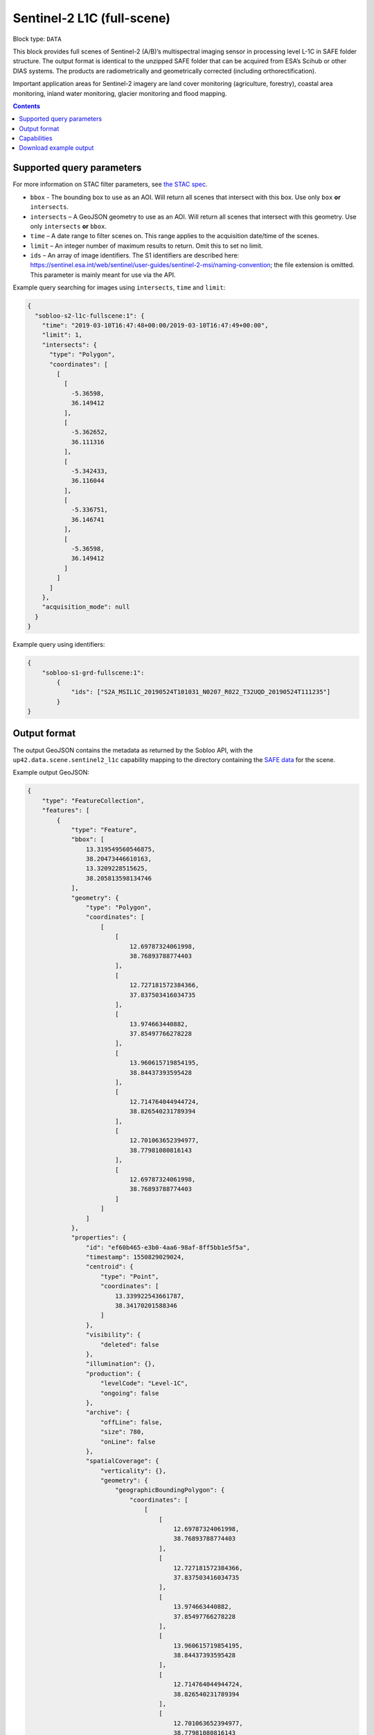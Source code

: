 .. _sentinel2-l1c-fullscene-block:

Sentinel-2 L1C (full-scene)
===========================

Block type: ``DATA``

This block provides full scenes of Sentinel-2 (A/B)’s multispectral imaging sensor in processing level L-1C in SAFE
folder structure. The output format is identical to the unzipped SAFE folder that can be acquired from ESA’s Scihub or
other DIAS systems. The products are radiometrically and geometrically corrected (including orthorectification).

Important application areas for Sentinel-2 imagery are land cover monitoring (agriculture, forestry), coastal area
monitoring, inland water monitoring, glacier monitoring and flood mapping.

.. contents::

Supported query parameters
--------------------------

For more information on STAC filter parameters, see
`the STAC spec <https://github.com/radiantearth/stac-spec/blob/master/api-spec/filters.md>`_.

* ``bbox`` - The bounding box to use as an AOI. Will return all scenes that intersect with this box. Use only ``box``
  **or** ``intersects``.
* ``intersects`` – A GeoJSON geometry to use as an AOI. Will return all scenes that intersect with this geometry. Use
  only ``intersects`` **or** ``bbox``.
* ``time`` – A date range to filter scenes on. This range applies to the acquisition date/time of the scenes.
* ``limit`` – An integer number of maximum results to return. Omit this to set no limit.
* ``ids`` – An array of image identifiers. The S1 identifiers are described here: https://sentinel.esa.int/web/sentinel/user-guides/sentinel-2-msi/naming-convention; the file extension is omitted. This parameter is mainly meant for use via the API.

Example query searching for images using ``intersects``, ``time`` and ``limit``:

.. code-block:: javascript

    {
      "sobloo-s2-l1c-fullscene:1": {
        "time": "2019-03-10T16:47:48+00:00/2019-03-10T16:47:49+00:00",
        "limit": 1,
        "intersects": {
          "type": "Polygon",
          "coordinates": [
            [
              [
                -5.36598,
                36.149412
              ],
              [
                -5.362652,
                36.111316
              ],
              [
                -5.342433,
                36.116044
              ],
              [
                -5.336751,
                36.146741
              ],
              [
                -5.36598,
                36.149412
              ]
            ]
          ]
        },
        "acquisition_mode": null
      }
    }

Example query using identifiers:

.. code-block:: javascript

    {
        "sobloo-s1-grd-fullscene:1":
            {
                "ids": ["S2A_MSIL1C_20190524T101031_N0207_R022_T32UQD_20190524T111235"]
            }
    }

Output format
-------------

The output GeoJSON contains the metadata as returned by the Sobloo API, with the ``up42.data.scene.sentinel2_l1c``
capability mapping to the directory containing the `SAFE data <http://earth.esa.int/SAFE/>`_ for the scene.

Example output GeoJSON:

.. code-block:: javascript

    {
        "type": "FeatureCollection",
        "features": [
            {
                "type": "Feature",
                "bbox": [
                    13.319549560546875,
                    38.20473446610163,
                    13.3209228515625,
                    38.205813598134746
                ],
                "geometry": {
                    "type": "Polygon",
                    "coordinates": [
                        [
                            [
                                12.69787324061998,
                                38.76893788774403
                            ],
                            [
                                12.727181572384366,
                                37.837503416034735
                            ],
                            [
                                13.974663440882,
                                37.85497766278228
                            ],
                            [
                                13.960615719854195,
                                38.84437393595428
                            ],
                            [
                                12.714764044944724,
                                38.826540231789394
                            ],
                            [
                                12.701063652394977,
                                38.77981080816143
                            ],
                            [
                                12.69787324061998,
                                38.76893788774403
                            ]
                        ]
                    ]
                },
                "properties": {
                    "id": "ef60b465-e3b0-4aa6-98af-8ff5bb1e5f5a",
                    "timestamp": 1550829029024,
                    "centroid": {
                        "type": "Point",
                        "coordinates": [
                            13.339922543661787,
                            38.34170201588346
                        ]
                    },
                    "visibility": {
                        "deleted": false
                    },
                    "illumination": {},
                    "production": {
                        "levelCode": "Level-1C",
                        "ongoing": false
                    },
                    "archive": {
                        "offLine": false,
                        "size": 780,
                        "onLine": false
                    },
                    "spatialCoverage": {
                        "verticality": {},
                        "geometry": {
                            "geographicBoundingPolygon": {
                                "coordinates": [
                                    [
                                        [
                                            12.69787324061998,
                                            38.76893788774403
                                        ],
                                        [
                                            12.727181572384366,
                                            37.837503416034735
                                        ],
                                        [
                                            13.974663440882,
                                            37.85497766278228
                                        ],
                                        [
                                            13.960615719854195,
                                            38.84437393595428
                                        ],
                                        [
                                            12.714764044944724,
                                            38.826540231789394
                                        ],
                                        [
                                            12.701063652394977,
                                            38.77981080816143
                                        ],
                                        [
                                            12.69787324061998,
                                            38.76893788774403
                                        ]
                                    ]
                                ],
                                "type": "Polygon"
                            },
                            "global": false,
                            "centerPoint": {
                                "lon": 13.339922543661787,
                                "lat": 38.34170201588346
                            }
                        }
                    },
                    "timeStamp": 1550829029024,
                    "uid": "ef60b465-e3b0-4aa6-98af-8ff5bb1e5f5a",
                    "enrichment": {
                        "geonames": [
                            {
                                "name": "Italy",
                                "states": [
                                    {
                                        "name": "Sicily",
                                        "counties": [
                                            {
                                                "villages": [
                                                    {
                                                        "name": "Mezzojuso"
                                                    },
                                                    {
                                                        "name": "Torretta"
                                                    },
                                                    {
                                                        "name": "Ficarazzi"
                                                    },
                                                    {
                                                        "name": "Carini"
                                                    },
                                                    {
                                                        "name": "Caccamo"
                                                    },
                                                    {
                                                        "name": "Gratteri"
                                                    },
                                                    {
                                                        "name": "Cefalù"
                                                    },
                                                    {
                                                        "name": "Belmonte Mezzagno"
                                                    },
                                                    {
                                                        "name": "Baucina"
                                                    },
                                                    {
                                                        "name": "Ventimiglia di Sicilia"
                                                    },
                                                    {
                                                        "name": "Villafrati"
                                                    },
                                                    {
                                                        "name": "Cefalà Diana"
                                                    },
                                                    {
                                                        "name": "Bagheria"
                                                    },
                                                    {
                                                        "name": "Borgetto"
                                                    },
                                                    {
                                                        "name": "Giardinello"
                                                    },
                                                    {
                                                        "name": "Altavilla Milicia"
                                                    },
                                                    {
                                                        "name": "Bolognetta"
                                                    },
                                                    {
                                                        "name": "Collesano"
                                                    },
                                                    {
                                                        "name": "Aliminusa"
                                                    },
                                                    {
                                                        "name": "Santa Flavia"
                                                    },
                                                    {
                                                        "name": "Capaci"
                                                    },
                                                    {
                                                        "name": "Trabia"
                                                    },
                                                    {
                                                        "name": "Casteldaccia"
                                                    },
                                                    {
                                                        "name": "Monreale"
                                                    },
                                                    {
                                                        "name": "Corleone"
                                                    },
                                                    {
                                                        "name": "Santa Cristina Gela"
                                                    },
                                                    {
                                                        "name": "San Cipirello"
                                                    },
                                                    {
                                                        "name": "Roccamena"
                                                    },
                                                    {
                                                        "name": "Montemaggiore Belsito"
                                                    },
                                                    {
                                                        "name": "Trappeto"
                                                    },
                                                    {
                                                        "name": "Villabate"
                                                    },
                                                    {
                                                        "name": "San Giuseppe Jato"
                                                    },
                                                    {
                                                        "name": "Ciminna"
                                                    },
                                                    {
                                                        "name": "Lascari"
                                                    },
                                                    {
                                                        "name": "Balestrate"
                                                    },
                                                    {
                                                        "name": "Cinisi"
                                                    },
                                                    {
                                                        "name": "Montelepre"
                                                    },
                                                    {
                                                        "name": "Scillato"
                                                    },
                                                    {
                                                        "name": "Sciara"
                                                    },
                                                    {
                                                        "name": "Camporeale"
                                                    },
                                                    {
                                                        "name": "Vicari"
                                                    },
                                                    {
                                                        "name": "Altofonte"
                                                    },
                                                    {
                                                        "name": "Ustica"
                                                    },
                                                    {
                                                        "name": "Polizzi Generosa"
                                                    },
                                                    {
                                                        "name": "Cerda"
                                                    },
                                                    {
                                                        "name": "Misilmeri"
                                                    },
                                                    {
                                                        "name": "Campofelice di Roccella"
                                                    },
                                                    {
                                                        "name": "Isnello"
                                                    },
                                                    {
                                                        "name": "Godrano"
                                                    },
                                                    {
                                                        "name": "Terrasini"
                                                    },
                                                    {
                                                        "name": "Termini Imerese"
                                                    },
                                                    {
                                                        "name": "Isola delle Femmine"
                                                    },
                                                    {
                                                        "name": "Caltavuturo"
                                                    },
                                                    {
                                                        "name": "Sclafani Bagni"
                                                    },
                                                    {
                                                        "name": "Marineo"
                                                    },
                                                    {
                                                        "name": "Partinico"
                                                    },
                                                    {
                                                        "name": "Piana degli Albanesi"
                                                    }
                                                ],
                                                "name": "Palermo"
                                            },
                                            {
                                                "villages": [
                                                    {
                                                        "name": "Vita"
                                                    },
                                                    {
                                                        "name": "Calatafimi Segesta"
                                                    },
                                                    {
                                                        "name": "Castellammare del Golfo"
                                                    },
                                                    {
                                                        "name": "Gibellina"
                                                    },
                                                    {
                                                        "name": "Salemi"
                                                    },
                                                    {
                                                        "name": "Alcamo"
                                                    },
                                                    {
                                                        "name": "San Vito Lo Capo"
                                                    },
                                                    {
                                                        "name": "Erice"
                                                    },
                                                    {
                                                        "name": "Buseto Palizzolo"
                                                    },
                                                    {
                                                        "name": "Custonaci"
                                                    }
                                                ],
                                                "name": "Trapani"
                                            }
                                        ]
                                    }
                                ]
                            }
                        ],
                        "naturallanguage": {
                            "search_date_string": "2019 February 22 09: 09:50 09:50:29",
                            "search_quality_string": "quality:?",
                            "search_cloud_string": "cloud:mostly_cloudy",
                            "search_incidence_angle_string": "incidence:?"
                        }
                    },
                    "identification": {
                        "profile": "Image",
                        "externalId": "S2B_MSIL1C_20190222T095029_N0207_R079_T33SUC_20190222T115501",
                        "collection": "Sentinel-2",
                        "type": "S2MSI1C",
                        "dataset": {}
                    },
                    "transmission": {},
                    "contentDescription": {
                        "cloudCoverPercentage": 63.1189
                    },
                    "acquisition": {
                        "endViewingDate": 1550829029024,
                        "mission": "Sentinel-2",
                        "missionId": "B",
                        "missionCode": "S2B",
                        "beginViewingDate": 1550829029024,
                        "missionName": "Sentinel-2B",
                        "centerViewingDate": 1550829029024,
                        "sensorMode": "INS-NOBS",
                        "sensorId": "MSI"
                    },
                    "orbit": {
                        "relativeNumber": 79,
                        "number": 10258,
                        "direction": "DESCENDING"
                    },
                    "state": {
                        "resources": {
                            "thumbnail": true,
                            "quicklook": true
                        },
                        "services": {
                            "wmts": false,
                            "download": "internal",
                            "wcs": false,
                            "wms": false
                        },
                        "insertionDate": 1550853517863
                    },
                    "attitude": {},
                    "up42.data.scene.sentinel2_l1c": "ef60b465-e3b0-4aa6-98af-8ff5bb1e5f5a"
                }
            }
        ]
    }

Capabilities
------------

This block has a single output capability, ``up42.data.scene.sentinel2_l1c``, which maps to the
directory containing the `SAFE data <http://earth.esa.int/SAFE/>`_ for the scene.

Download example output
-----------------------

You can create example output to use when :ref:`testing processing blocks built to work with this data <dev-env-setup>`
by running the block in a workflow via the UI, and downloading the results in the job overview.
